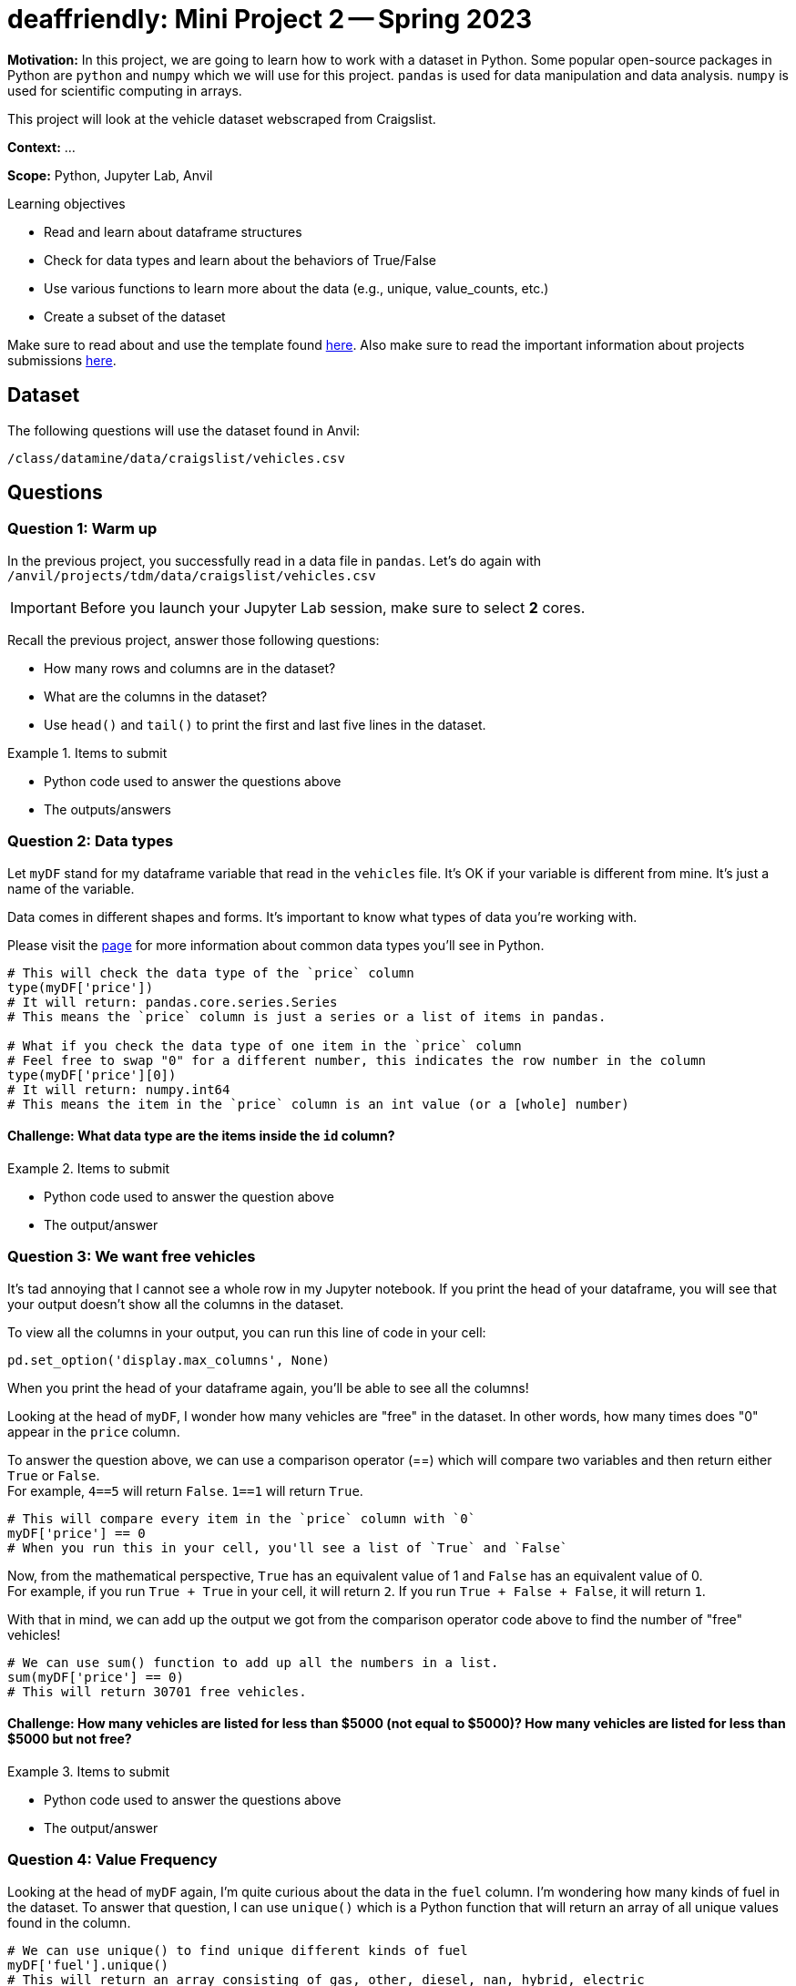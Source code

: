 = deaffriendly: Mini Project 2 -- Spring 2023

**Motivation:** In this project, we are going to learn how to work with a dataset in Python. Some popular open-source packages in Python are `python` and `numpy` which we will use for this project. `pandas` is used for data manipulation and data analysis. `numpy` is used for scientific computing in arrays.

This project will look at the vehicle dataset webscraped from Craigslist.

**Context:** ...

**Scope:** Python, Jupyter Lab, Anvil

.Learning objectives
****
- Read and learn about dataframe structures
- Check for data types and learn about the behaviors of True/False
- Use various functions to learn more about the data (e.g., unique, value_counts, etc.)
- Create a subset of the dataset
****

Make sure to read about and use the template found https://the-examples-book.com/projects/current-projects/templates[here]. Also make sure to read the important information about projects submissions https://the-examples-book.com/projects/current-projects/submissions[here].

== Dataset

The following questions will use the dataset found in Anvil:

`/class/datamine/data/craigslist/vehicles.csv`

== Questions

=== Question 1: Warm up
In the previous project, you successfully read in a data file in `pandas`. Let's do again with `/anvil/projects/tdm/data/craigslist/vehicles.csv`

[IMPORTANT]
====
Before you launch your Jupyter Lab session, make sure to select *2* cores.
====

Recall the previous project, answer those following questions:

- How many rows and columns are in the dataset?
- What are the columns in the dataset?
- Use `head()` and `tail()` to print the first and last five lines in the dataset.

.Items to submit
====
- Python code used to answer the questions above
- The outputs/answers
====

=== Question 2: Data types

Let `myDF` stand for my dataframe variable that read in the `vehicles` file. It's OK if your variable is different from mine. It's just a name of the variable.

Data comes in different shapes and forms. It's important to know what types of data you're working with.

Please visit the https://the-examples-book.com/programming-languages/python/variables#overview[page] for more information about common data types you'll see in Python. 


[source,python]
----
# This will check the data type of the `price` column
type(myDF['price'])
# It will return: pandas.core.series.Series
# This means the `price` column is just a series or a list of items in pandas.

# What if you check the data type of one item in the `price` column
# Feel free to swap "0" for a different number, this indicates the row number in the column
type(myDF['price'][0])
# It will return: numpy.int64
# This means the item in the `price` column is an int value (or a [whole] number)
----

==== Challenge: What data type are the items inside the `id` column?

.Items to submit
====
- Python code used to answer the question above
- The output/answer
====

=== Question 3: We want free vehicles

It's tad annoying that I cannot see a whole row in my Jupyter notebook. If you print the head of your dataframe, you will see that your output doesn't show all the columns in the dataset.

To view all the columns in your output, you can run this line of code in your cell:

[source,python]
----
pd.set_option('display.max_columns', None)
----

When you print the head of your dataframe again, you'll be able to see all the columns!

Looking at the head of `myDF`, I wonder how many vehicles are "free" in the dataset. In other words, how many times does "0" appear in the `price` column.

To answer the question above, we can use a comparison operator (==) which will compare two variables and then return either `True` or `False`. +
For example, `4==5` will return `False`. `1==1` will return `True`.

[source,python]
----
# This will compare every item in the `price` column with `0`
myDF['price'] == 0
# When you run this in your cell, you'll see a list of `True` and `False`
----

Now, from the mathematical perspective, `True` has an equivalent value of 1 and `False` has an equivalent value of 0. +
For example, if you run `True + True` in your cell, it will return `2`. If you run `True + False + False`, it will return `1`.

With that in mind, we can add up the output we got from the comparison operator code above to find the number of "free" vehicles!

[source,python]
----
# We can use sum() function to add up all the numbers in a list.
sum(myDF['price'] == 0)
# This will return 30701 free vehicles.
----

==== Challenge: How many vehicles are listed for less than $5000 (not equal to $5000)? How many vehicles are listed for less than $5000 but not free?

.Items to submit
====
- Python code used to answer the questions above
- The output/answer
====

=== Question 4: Value Frequency

Looking at the head of `myDF` again, I'm quite curious about the data in the `fuel` column. I'm wondering how many kinds of fuel in the dataset. To answer that question, I can use `unique()` which is a Python function that will return an array of all unique values found in the column.

[source,python]
----
# We can use unique() to find unique different kinds of fuel
myDF['fuel'].unique()
# This will return an array consisting of gas, other, diesel, nan, hybrid, electric
----

I'm curious about how many manufacturers there are in the dataset. I can do the similar process I just did for fuel.
[source,python]
----
myDF['manufacturer'].unique()
# It will return an array consisting of all different vehicle manufacturers
----

Now, I have a follow-up question about fuel. I wonder how many vehicles have gas for fuel, how many for diesel, how many for hybrid, etc. +
To answer that question, I can use 'value_counts()' which will return the total occurrences for each unique value in a column.

[source,python]
----
myDF['fuel'].value_counts()
# This will return the total vehicles for each fuel type in the order of largest to smallest
----

==== Challenge: Which manufacturer appears the most in the dataset?

.Items to submit
====
- Python code used to answer the questions above
- The output/answer
====

=== Question 5: Region and Age
Using the `unique()` function we just learned about, I wanted to find different regions in the dataset. 
[source,python]
----
myDF['region'].unique()
# This will return an array consisting of all unique regions appeared in the dataset. It's long!
----

I just learned that there's a region consisting of my name! `kalispell` sounds like an incredible place for myself being Kali to live in! +
I'm in a wrong career - I should be a ruler in `kalispell`.

Now, I'm only interested in all vehicles in the kalispell region. +
Filtering out uninteresting data consists of couple steps. Bear with me. +
Please feel free to pause and look around the data at any point of this process.

[source,python]
----
# Recall that the comparison operator (==) we learned in a previous question
# This will return a list of True and False
myDF['region'] == 'kalispell'
----

[source,python]
----
# Let's assign the output above to a variable
list_tf = myDF['region'] == 'kalispell'
----
[source,python]
----
# What happens here is that myDF will delete all rows that have the same position of False, only keeping the rows that have the same position of True
myDF[list_tf]
----

[source,python]
----
# let's assign the output above to a variable
kalispell_DF = myDF[list_tf]
----

[source,python]
----
# Print the top five lines
kalispell_DF.head()
# Note that the row numbers are different (e.g., not starting at 0)
----

[source,python]
----
# If you run this line, it will throw you an error because of the index number
kalispell_DF['id'][0]
----

[source,python]
----
# We can reset the index numbers using reset_index()
# drop=True means you don't want to keep the original index numbers, feel free to remove if you want to keep the old index numbers
kalispell_DF.reset_index(drop=True)
# The output have index numbers starting at 0
----

[source,python]
----
# Assign the output above to the same variable name as I want the output above
kalispell_DF = kalispell_DF.reset_index(drop=True)
----

[source,python]
----
# Print the top five lines
kalispell_DF.head()
----

You did it! You just filtered out all the data that are not in the kalispell region! + 

Looking at the 'year' column, I want to know what year is the lowest and what year is the highest in that column. To find the answers, we can use `max` and `min` functions from the `numpy` library.

[source,python]
----
import numpy as np

# Find the highest year listed in the column
print(np.max(kalispell_DF['year']))

# Find the highest year listed in the column
print(np.min(kalispell_DF['year']))
----

Now, I'm interested in learning more about the oldest vehicle and the newest vehicle in the dataset. I can filter out the data to find those specific information.

Let's start with the newest vehicle:
[source,python]
----
# Assign the max year value to a variable
max_year = np.max(kalispell_DF['year'])

# Check if every value in the year column is equal to the max year value
# Only keeps the row(s) if True
kalispell_DF[kalispell_DF['year'] == max_year]
----

Now, for the oldest vehicle:
[source,python]
----
# Assign the min year value to a variable
min_year = np.min(kalispell_DF['year'])

# Check if every value in the year column is equal to the min year value
# Only keeps the row(s) if True
kalispell_DF[kalispell_DF['year'] == min_year]
----

The outputs should show that the newest vehicle and the oldest vehicle in the kalispell region listed on Craigslist were, respectfully, Subaru Outback Limited XT and Ford T-bucket.

==== Challenge: Choose a region you're interested in looking at. Despite how cool it is, you cannot select kalispell, sorry! What are the manufacturer and model of the oldest and newest cars in that region?

.Items to submit
====
- Python code used to answer the question above
- The output/answer
====

[WARNING]
====
_Please_ make sure to double check that your submission is complete, and contains all of your code and output before submitting. If you are on a spotty internet connection, it is recommended to download your submission after submitting it to make sure what you _think_ you submitted, was what you _actually_ submitted.
                                                                                                                             
In addition, please review our https://the-examples-book.com/projects/current-projects/submissions[submission guidelines] before submitting your project.
====